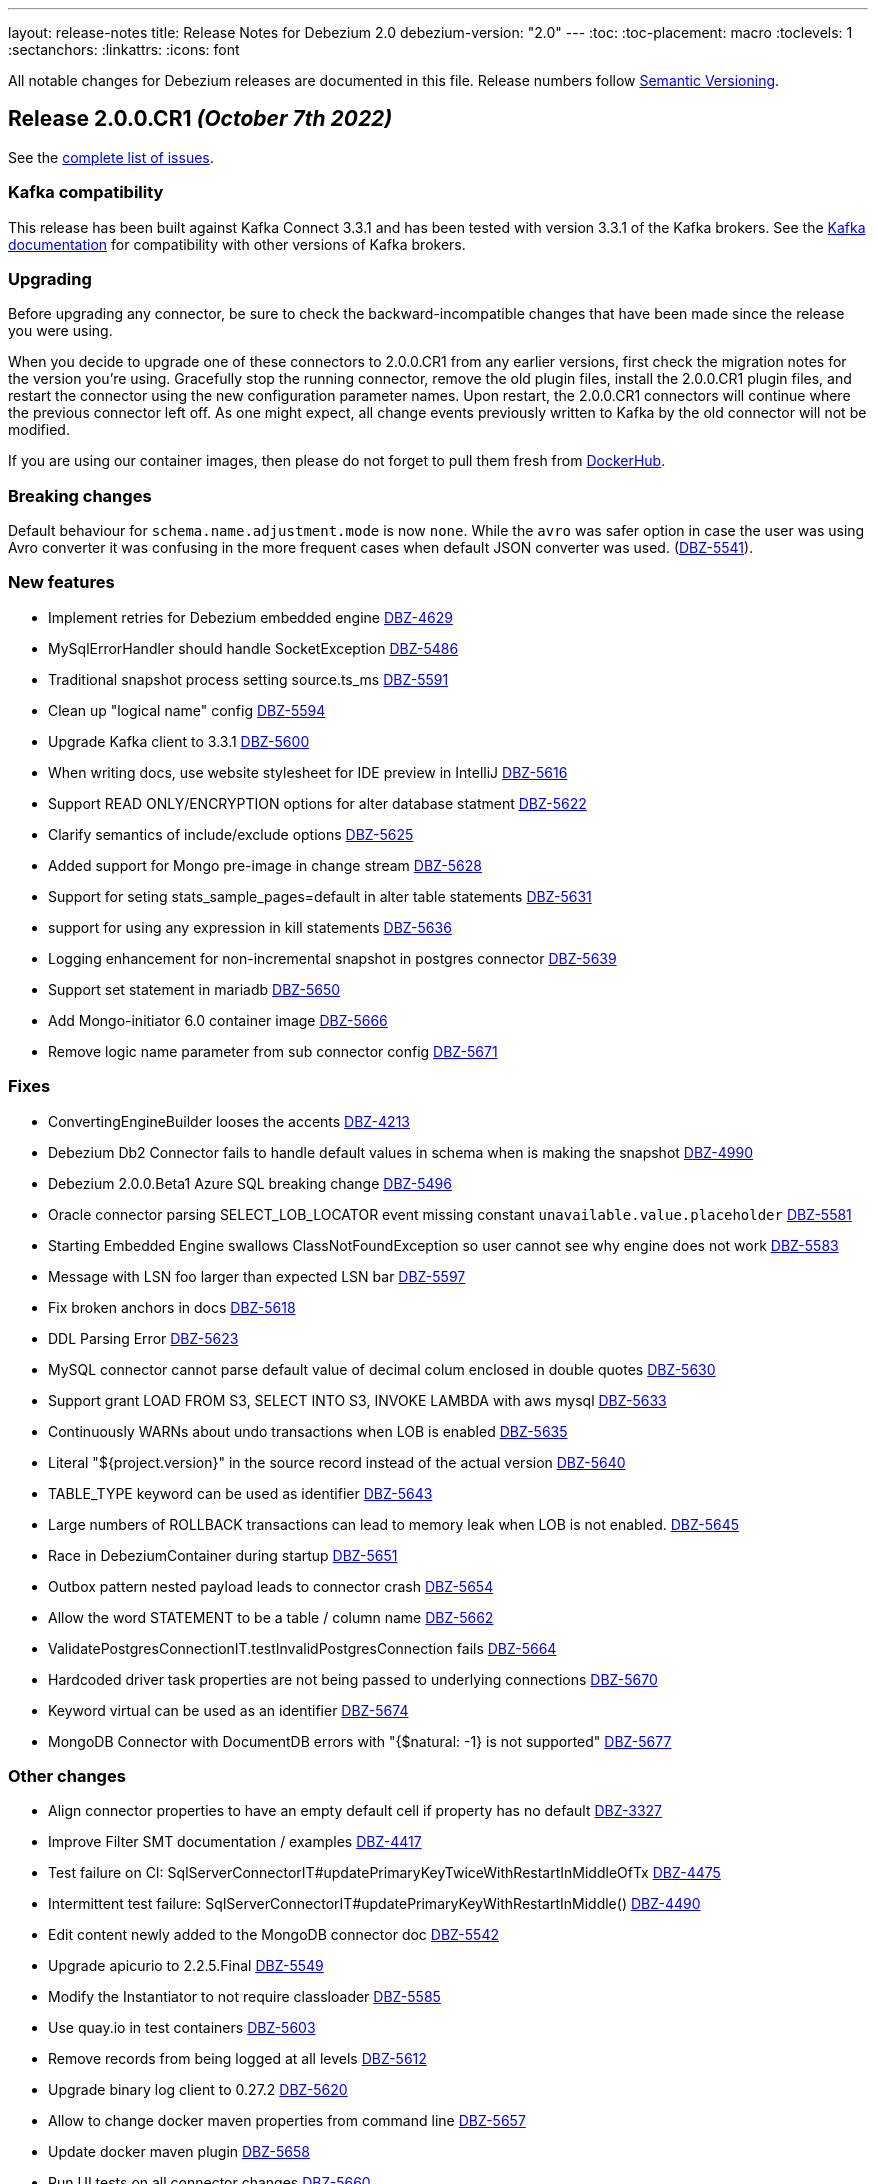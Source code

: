 ---
layout: release-notes
title: Release Notes for Debezium 2.0
debezium-version: "2.0"
---
:toc:
:toc-placement: macro
:toclevels: 1
:sectanchors:
:linkattrs:
:icons: font

All notable changes for Debezium releases are documented in this file.
Release numbers follow http://semver.org[Semantic Versioning].

toc::[]

[[release-2.0.0-cr1]]
== *Release 2.0.0.CR1* _(October 7th 2022)_

See the https://issues.redhat.com/secure/ReleaseNote.jspa?projectId=12317320&version=12397018[complete list of issues].

=== Kafka compatibility

This release has been built against Kafka Connect 3.3.1 and has been tested with version 3.3.1 of the Kafka brokers.
See the https://kafka.apache.org/documentation/#upgrade[Kafka documentation] for compatibility with other versions of Kafka brokers.


=== Upgrading

Before upgrading any connector, be sure to check the backward-incompatible changes that have been made since the release you were using.

When you decide to upgrade one of these connectors to 2.0.0.CR1 from any earlier versions,
first check the migration notes for the version you're using.
Gracefully stop the running connector, remove the old plugin files, install the 2.0.0.CR1 plugin files, and restart the connector using the new configuration parameter names.
Upon restart, the 2.0.0.CR1 connectors will continue where the previous connector left off.
As one might expect, all change events previously written to Kafka by the old connector will not be modified.

If you are using our container images, then please do not forget to pull them fresh from https://hub.docker.com/u/debezium[DockerHub].


=== Breaking changes

Default behaviour for `schema.name.adjustment.mode` is now `none`.
While the `avro` was safer option in case the user was using Avro converter it was confusing in the more frequent cases when default JSON converter was used. (https://issues.redhat.com/browse/DBZ-5541[DBZ-5541]).



=== New features

* Implement retries for Debezium embedded engine https://issues.redhat.com/browse/DBZ-4629[DBZ-4629]
* MySqlErrorHandler should handle SocketException https://issues.redhat.com/browse/DBZ-5486[DBZ-5486]
* Traditional snapshot process setting source.ts_ms https://issues.redhat.com/browse/DBZ-5591[DBZ-5591]
* Clean up "logical name" config https://issues.redhat.com/browse/DBZ-5594[DBZ-5594]
* Upgrade Kafka client to 3.3.1 https://issues.redhat.com/browse/DBZ-5600[DBZ-5600]
* When writing docs, use website stylesheet for IDE preview in IntelliJ https://issues.redhat.com/browse/DBZ-5616[DBZ-5616]
* Support READ ONLY/ENCRYPTION options for alter database statment https://issues.redhat.com/browse/DBZ-5622[DBZ-5622]
* Clarify semantics of include/exclude options https://issues.redhat.com/browse/DBZ-5625[DBZ-5625]
* Added support for Mongo pre-image in change stream https://issues.redhat.com/browse/DBZ-5628[DBZ-5628]
* Support for seting stats_sample_pages=default in alter table statements https://issues.redhat.com/browse/DBZ-5631[DBZ-5631]
* support for using any expression in kill statements https://issues.redhat.com/browse/DBZ-5636[DBZ-5636]
* Logging enhancement for non-incremental snapshot in postgres connector https://issues.redhat.com/browse/DBZ-5639[DBZ-5639]
* Support set statement in mariadb https://issues.redhat.com/browse/DBZ-5650[DBZ-5650]
* Add Mongo-initiator 6.0 container image https://issues.redhat.com/browse/DBZ-5666[DBZ-5666]
* Remove logic name parameter from sub connector config https://issues.redhat.com/browse/DBZ-5671[DBZ-5671]


=== Fixes

* ConvertingEngineBuilder looses the accents https://issues.redhat.com/browse/DBZ-4213[DBZ-4213]
* Debezium Db2 Connector fails to handle default values in schema when is making the snapshot https://issues.redhat.com/browse/DBZ-4990[DBZ-4990]
* Debezium 2.0.0.Beta1 Azure SQL breaking change https://issues.redhat.com/browse/DBZ-5496[DBZ-5496]
* Oracle connector parsing SELECT_LOB_LOCATOR event missing constant `unavailable.value.placeholder` https://issues.redhat.com/browse/DBZ-5581[DBZ-5581]
* Starting Embedded Engine swallows ClassNotFoundException so user cannot see why engine does not work https://issues.redhat.com/browse/DBZ-5583[DBZ-5583]
* Message with LSN foo larger than expected LSN bar https://issues.redhat.com/browse/DBZ-5597[DBZ-5597]
* Fix broken anchors in docs https://issues.redhat.com/browse/DBZ-5618[DBZ-5618]
* DDL Parsing Error https://issues.redhat.com/browse/DBZ-5623[DBZ-5623]
* MySQL connector cannot parse default value of decimal colum enclosed in double quotes https://issues.redhat.com/browse/DBZ-5630[DBZ-5630]
* Support grant LOAD FROM S3, SELECT INTO S3, INVOKE LAMBDA with aws mysql https://issues.redhat.com/browse/DBZ-5633[DBZ-5633]
* Continuously WARNs about undo transactions when LOB is enabled https://issues.redhat.com/browse/DBZ-5635[DBZ-5635]
* Literal "${project.version}" in the source record instead of the actual version https://issues.redhat.com/browse/DBZ-5640[DBZ-5640]
* TABLE_TYPE keyword can be used as identifier https://issues.redhat.com/browse/DBZ-5643[DBZ-5643]
* Large numbers of ROLLBACK transactions can lead to memory leak when LOB is not enabled. https://issues.redhat.com/browse/DBZ-5645[DBZ-5645]
* Race in DebeziumContainer during startup https://issues.redhat.com/browse/DBZ-5651[DBZ-5651]
* Outbox pattern nested payload leads to connector crash https://issues.redhat.com/browse/DBZ-5654[DBZ-5654]
* Allow the word STATEMENT to be a table / column name https://issues.redhat.com/browse/DBZ-5662[DBZ-5662]
* ValidatePostgresConnectionIT.testInvalidPostgresConnection fails https://issues.redhat.com/browse/DBZ-5664[DBZ-5664]
* Hardcoded driver task properties are not being passed to underlying connections https://issues.redhat.com/browse/DBZ-5670[DBZ-5670]
* Keyword virtual can be used as an identifier https://issues.redhat.com/browse/DBZ-5674[DBZ-5674]
* MongoDB Connector with DocumentDB errors with "{$natural: -1} is not supported" https://issues.redhat.com/browse/DBZ-5677[DBZ-5677]


=== Other changes

* Align connector properties to have an empty default cell if property has no default https://issues.redhat.com/browse/DBZ-3327[DBZ-3327]
* Improve Filter SMT documentation / examples https://issues.redhat.com/browse/DBZ-4417[DBZ-4417]
* Test failure on CI: SqlServerConnectorIT#updatePrimaryKeyTwiceWithRestartInMiddleOfTx https://issues.redhat.com/browse/DBZ-4475[DBZ-4475]
* Intermittent test failure: SqlServerConnectorIT#updatePrimaryKeyWithRestartInMiddle() https://issues.redhat.com/browse/DBZ-4490[DBZ-4490]
* Edit content newly added to the MongoDB connector doc  https://issues.redhat.com/browse/DBZ-5542[DBZ-5542]
* Upgrade apicurio to 2.2.5.Final https://issues.redhat.com/browse/DBZ-5549[DBZ-5549]
* Modify the Instantiator to not require classloader https://issues.redhat.com/browse/DBZ-5585[DBZ-5585]
* Use quay.io in test containers https://issues.redhat.com/browse/DBZ-5603[DBZ-5603]
* Remove records from being logged at all levels https://issues.redhat.com/browse/DBZ-5612[DBZ-5612]
* Upgrade binary log client to 0.27.2 https://issues.redhat.com/browse/DBZ-5620[DBZ-5620]
* Allow to change docker maven properties from command line https://issues.redhat.com/browse/DBZ-5657[DBZ-5657]
* Update docker maven plugin https://issues.redhat.com/browse/DBZ-5658[DBZ-5658]
* Run UI tests on all connector changes https://issues.redhat.com/browse/DBZ-5660[DBZ-5660]
* Cleanup UI e2e tests after removing default value for topic.prefix https://issues.redhat.com/browse/DBZ-5667[DBZ-5667]



[[release-2.0.0-beta2]]
== *Release 2.0.0.Beta2* _(September 16th 2022)_

See the https://issues.redhat.com/secure/ReleaseNote.jspa?projectId=12317320&version=12392459[complete list of issues].

=== Kafka compatibility

This release has been built against Kafka Connect 3.2.1 and has been tested with version 3.2.1 of the Kafka brokers.
See the https://kafka.apache.org/documentation/#upgrade[Kafka documentation] for compatibility with other versions of Kafka brokers.


=== Upgrading

Before upgrading any connector, be sure to check the backward-incompatible changes that have been made since the release you were using.

When you decide to upgrade one of these connectors to 2.0.0.Beta2 from any earlier versions,
first check the migration notes for the version you're using.
Gracefully stop the running connector, remove the old plugin files, install the 2.0.0.Beta2 plugin files, and restart the connector using the new configuration parameter names.
Upon restart, the 2.0.0.Beta2 connectors will continue where the previous connector left off.
As one might expect, all change events previously written to Kafka by the old connector will not be modified.

If you are using our container images, then please do not forget to pull them fresh from https://hub.docker.com/u/debezium[DockerHub].


=== Breaking changes

Object sizes for memory queue limits are no longer calculated using reflection but estimated based on message schema. This is not supported for Cassandra connector (https://issues.redhat.com/browse/DBZ-2766[DBZ-2766]).

All schemas used by Debezium are now defined in a central point, properly named and versioned (https://issues.redhat.com/browse/DBZ-4365[DBZ-4365], https://issues.redhat.com/browse/DBZ-5044[DBZ-5044]). This can lead to schema compatibility issues if a schema registry is used.

The connector parameter naming was overhauled and separated into distinct trees. The connector configuration must be updated (https://issues.redhat.com/browse/DBZ-5043[DBZ-5043]).


Most Debezium connectors now restart by default when an exception related to communication (SqlException, IOException) is thrown (https://issues.redhat.com/browse/DBZ-5244[DBZ-5244]).

The `skipped.operations` configuration option now defaults to truncate `t` (https://issues.redhat.com/browse/DBZ-5497[DBZ-5497]).

Java 17 is no longer supported for writing tests. As some of the developer tools have issues when different Java level is used for main and test code, Debezium now uses Java 11 for the whole codebase (https://issues.redhat.com/browse/DBZ-5568[DBZ-5568]).


=== New features

* Support binlog compression for MySQL https://issues.redhat.com/browse/DBZ-2663[DBZ-2663]
* Limit log output for "Streaming requested from LSN" warnings https://issues.redhat.com/browse/DBZ-3007[DBZ-3007]
* Redis Sink - Change the format of the message sent to the stream https://issues.redhat.com/browse/DBZ-4441[DBZ-4441]
* Debezium UI frontend should use new URLs and new JSON schema descriptors https://issues.redhat.com/browse/DBZ-4619[DBZ-4619]
* Provide a signal to pause/resume a running incremental snapshot https://issues.redhat.com/browse/DBZ-4727[DBZ-4727]
* support mongodb connection string as configuration option https://issues.redhat.com/browse/DBZ-4733[DBZ-4733]
* Update Readme on github for Cassandra 4.x support https://issues.redhat.com/browse/DBZ-4839[DBZ-4839]
* Debezium Server verifies existence and format of the config file https://issues.redhat.com/browse/DBZ-5116[DBZ-5116]
* Include Oracle Debezium Connector in Debezium Server distribution https://issues.redhat.com/browse/DBZ-5122[DBZ-5122]
* Smart Backfills | Ability to backfill selective data https://issues.redhat.com/browse/DBZ-5327[DBZ-5327]
* Support multiple tasks in vitess connector https://issues.redhat.com/browse/DBZ-5382[DBZ-5382]
* Enhancing Cassandra 4 Connector to read incremental changes and not wait for Commit Log file to be marked complete https://issues.redhat.com/browse/DBZ-5410[DBZ-5410]
* Unsupported non-relational tables should be gracefully skipped by the connector during streaming https://issues.redhat.com/browse/DBZ-5441[DBZ-5441]
* Support incremental snapshot stop-snapshot signal sourced from Kafka topic https://issues.redhat.com/browse/DBZ-5453[DBZ-5453]
* Upgrade Kafka client to 3.2.1 https://issues.redhat.com/browse/DBZ-5463[DBZ-5463]
* Restart SQL Server task on "Socket closed" exception https://issues.redhat.com/browse/DBZ-5478[DBZ-5478]
* Augment a uniqueness key filed/value in regex topic naming strategy https://issues.redhat.com/browse/DBZ-5480[DBZ-5480]
* Support wait/nowait clause in mariadb https://issues.redhat.com/browse/DBZ-5485[DBZ-5485]
* Adapt create function syntax of mariadb https://issues.redhat.com/browse/DBZ-5487[DBZ-5487]
* add schema doc from column comments https://issues.redhat.com/browse/DBZ-5489[DBZ-5489]
* My connector parse the mariadb relevant sequence statement failed https://issues.redhat.com/browse/DBZ-5505[DBZ-5505]
* Expose default values and enum values in schema history messages https://issues.redhat.com/browse/DBZ-5511[DBZ-5511]
* Simplify passing of SINK config properties to OffsetBackingStore https://issues.redhat.com/browse/DBZ-5513[DBZ-5513]
* Support BASE64_URL_SAFE in BinaryHandlingMode https://issues.redhat.com/browse/DBZ-5544[DBZ-5544]
* Handle Vstream Connection reset https://issues.redhat.com/browse/DBZ-5551[DBZ-5551]
* Supply partition when comiting offsets with source database https://issues.redhat.com/browse/DBZ-5557[DBZ-5557]
* Vitess: Filter table.include.list during VStream subscription https://issues.redhat.com/browse/DBZ-5572[DBZ-5572]
* Improve documentation editing experience by setting attributes for the preview https://issues.redhat.com/browse/DBZ-5576[DBZ-5576]


=== Fixes

* Source info of incremental snapshot events exports wrong data https://issues.redhat.com/browse/DBZ-4329[DBZ-4329]
* "No maximum LSN recorded" log message can be spammed on low-activity databases https://issues.redhat.com/browse/DBZ-4631[DBZ-4631]
* Redis Sink config properties are not passed to DB history  https://issues.redhat.com/browse/DBZ-5035[DBZ-5035]
* HTTP sink not retrying failing requests https://issues.redhat.com/browse/DBZ-5307[DBZ-5307]
* Translation from mongodb document to kafka connect schema fails when nested arrays contain no elements https://issues.redhat.com/browse/DBZ-5434[DBZ-5434]
* Duplicate SCNs on same thread Oracle RAC mode incorrectly processed https://issues.redhat.com/browse/DBZ-5439[DBZ-5439]
* Typo in postgresql document. https://issues.redhat.com/browse/DBZ-5450[DBZ-5450]
* Unit test fails on Windows https://issues.redhat.com/browse/DBZ-5452[DBZ-5452]
* Missing the regex properties validation before start connector of DefaultRegexTopicNamingStrategy  https://issues.redhat.com/browse/DBZ-5471[DBZ-5471]
* Create Index DDL fails to parse when using TABLESPACE clause with quoted identifier https://issues.redhat.com/browse/DBZ-5472[DBZ-5472]
* Outbox doesn't check array consistecy properly when it detemines its schema https://issues.redhat.com/browse/DBZ-5475[DBZ-5475]
* Misleading statistics written to the log https://issues.redhat.com/browse/DBZ-5476[DBZ-5476]
* Debezium connector task didn't retry when failover in mongodb 5 https://issues.redhat.com/browse/DBZ-5479[DBZ-5479]
* ReadOnlyIncrementalSnapshotIT testStopSnapshotKafkaSignal randomly fails https://issues.redhat.com/browse/DBZ-5483[DBZ-5483]
* Better error reporting for signal table failures https://issues.redhat.com/browse/DBZ-5484[DBZ-5484]
* Oracle DATADUMP DDL cannot be parsed https://issues.redhat.com/browse/DBZ-5488[DBZ-5488]
* Mysql connector parser the ddl statement failed when including keyword "buckets" https://issues.redhat.com/browse/DBZ-5499[DBZ-5499]
* duplicate call to config.validateAndRecord() in RedisDatabaseHistory https://issues.redhat.com/browse/DBZ-5506[DBZ-5506]
* DDL statement couldn't be parsed : mismatched input 'ENGINE' https://issues.redhat.com/browse/DBZ-5508[DBZ-5508]
* Use “database.dbnames” in SQL Server docs https://issues.redhat.com/browse/DBZ-5516[DBZ-5516]
* LogMiner DML parser incorrectly interprets concatenation operator inside quoted column value https://issues.redhat.com/browse/DBZ-5521[DBZ-5521]
* Mysql Connector DDL Parser does not parse all privileges https://issues.redhat.com/browse/DBZ-5522[DBZ-5522]
* SQL Server random test failures - EventProcessingFailureHandlingIT https://issues.redhat.com/browse/DBZ-5525[DBZ-5525]
* CREATE TABLE with JSON-based CHECK constraint clause causes MultipleParsingExceptions https://issues.redhat.com/browse/DBZ-5526[DBZ-5526]
* SQL Server test failure - verifyOffsets https://issues.redhat.com/browse/DBZ-5527[DBZ-5527]
* Unit test fails on Windows https://issues.redhat.com/browse/DBZ-5533[DBZ-5533]
* EmbeddedEngine should initialize Connector using SourceConnectorContext https://issues.redhat.com/browse/DBZ-5534[DBZ-5534]
* Unclear validation error when required field is missing https://issues.redhat.com/browse/DBZ-5538[DBZ-5538]
* Testsuite is missing server.id in MySQL connector's configuration https://issues.redhat.com/browse/DBZ-5539[DBZ-5539]
* Support EMPTY column identifier https://issues.redhat.com/browse/DBZ-5550[DBZ-5550]
* Testsuite doesn't reflect changes to SQLServer connector https://issues.redhat.com/browse/DBZ-5554[DBZ-5554]
* Use TCCL as the default classloader to load interface implementations https://issues.redhat.com/browse/DBZ-5561[DBZ-5561]
* max.queue.size.in.bytes is invalid https://issues.redhat.com/browse/DBZ-5569[DBZ-5569]
* Language type for listings in automatic topic creation https://issues.redhat.com/browse/DBZ-5573[DBZ-5573]
* Vitess: Handle VStream close unepectedly https://issues.redhat.com/browse/DBZ-5579[DBZ-5579]
* Unreliable RedisDatabaseHistoryIT https://issues.redhat.com/browse/DBZ-5582[DBZ-5582]
* Error when parsing alter sql  https://issues.redhat.com/browse/DBZ-5587[DBZ-5587]
* Field validation errors are misleading for positive, non-zero expectations https://issues.redhat.com/browse/DBZ-5588[DBZ-5588]
* Mysql connector can't handle the case sensitive of rename/change column statement https://issues.redhat.com/browse/DBZ-5589[DBZ-5589]
* LIST_VALUE_CLAUSE not allowing TIMESTAMP LITERAL https://issues.redhat.com/browse/DBZ-5592[DBZ-5592]
* Orcale DDL does not support comments on materialized views https://issues.redhat.com/browse/DBZ-5595[DBZ-5595]
* Oracle DDL does not support DEFAULT ON NULL https://issues.redhat.com/browse/DBZ-5605[DBZ-5605]
* Datatype mdsys.sdo_geometry not supported https://issues.redhat.com/browse/DBZ-5609[DBZ-5609]


=== Other changes

* Add signal table automatically to include list https://issues.redhat.com/browse/DBZ-3293[DBZ-3293]
* No documentation for snapshot.include.collection.list property for Db2 connector https://issues.redhat.com/browse/DBZ-4345[DBZ-4345]
* Deprecate internal key/value converter options  https://issues.redhat.com/browse/DBZ-4617[DBZ-4617]
* Run system testsuite inside OpenShift  https://issues.redhat.com/browse/DBZ-5165[DBZ-5165]
* Upgrade SQL Server driver to 10.2.1.jre8 https://issues.redhat.com/browse/DBZ-5290[DBZ-5290]
* Rewrite oracle tests pipeline job to matrix job https://issues.redhat.com/browse/DBZ-5412[DBZ-5412]
* Debezium on ROSA sanity testing https://issues.redhat.com/browse/DBZ-5416[DBZ-5416]
* Update link format in shared tutorial file https://issues.redhat.com/browse/DBZ-5422[DBZ-5422]
* Deprecate legacy topic selector for all connectors https://issues.redhat.com/browse/DBZ-5457[DBZ-5457]
* Remove community conditionalization in signaling doc for Oracle incremental and ad hoc snapshots content https://issues.redhat.com/browse/DBZ-5458[DBZ-5458]
* Remove the dependency of JdbcConnection on DatabaseSchema https://issues.redhat.com/browse/DBZ-5470[DBZ-5470]
* Remove SQL Server SourceTimestampMode https://issues.redhat.com/browse/DBZ-5477[DBZ-5477]
* Maintanence branch builds on connector repos should build against proper branch https://issues.redhat.com/browse/DBZ-5492[DBZ-5492]
* Upgrade PostgreSQL driver to 42.4.1 https://issues.redhat.com/browse/DBZ-5493[DBZ-5493]
* Force updating snapshots when building the UI in the workflow https://issues.redhat.com/browse/DBZ-5501[DBZ-5501]
* Restrict connector workflows based on individual grammar changes in DDL module https://issues.redhat.com/browse/DBZ-5528[DBZ-5528]
* Disable preferring DDL before logical schema in history recovery https://issues.redhat.com/browse/DBZ-5535[DBZ-5535]
* Disable Eager loading for federated module bundles.  https://issues.redhat.com/browse/DBZ-5545[DBZ-5545]
* Missing format value option in debezium-server doc https://issues.redhat.com/browse/DBZ-5546[DBZ-5546]
* Debezium inputs with number types have the wrong name of the input https://issues.redhat.com/browse/DBZ-5553[DBZ-5553]
* MySQL read.only property incorrectly appears in downstream documentation https://issues.redhat.com/browse/DBZ-5555[DBZ-5555]
* Add the Fed module running script and update readme https://issues.redhat.com/browse/DBZ-5560[DBZ-5560]
* Logging improvements in TestSuite https://issues.redhat.com/browse/DBZ-5563[DBZ-5563]
* Formatting characters in properties tables rendered in published content https://issues.redhat.com/browse/DBZ-5565[DBZ-5565]
* Upgrade mysql-binlog-connector-java library version https://issues.redhat.com/browse/DBZ-5574[DBZ-5574]
* MySQL database.server.id indicates default value is random but that no longer applies https://issues.redhat.com/browse/DBZ-5577[DBZ-5577]
* Switch test containers to Debezium nightly https://issues.redhat.com/browse/DBZ-5601[DBZ-5601]
* GitHub CI fails for DB2 connector https://issues.redhat.com/browse/DBZ-5606[DBZ-5606]
* ValidateSqlServerFiltersIT fails in CI https://issues.redhat.com/browse/DBZ-5613[DBZ-5613]



[[release-2.0.0-beta1]]
== *Release 2.0.0.Beta1* _(July 26th 2022)_

See the https://issues.redhat.com/secure/ReleaseNote.jspa?projectId=12317320&version=12391139[complete list of issues].

=== Kafka compatibility

This release has been built against Kafka Connect 3.2.0 and has been tested with version 3.2.0 of the Kafka brokers.
See the https://kafka.apache.org/documentation/#upgrade[Kafka documentation] for compatibility with other versions of Kafka brokers.


=== Upgrading

Before upgrading any connector, be sure to check the backward-incompatible changes that have been made since the release you were using.

When you decide to upgrade one of these connectors to 2.0.0.Beta1 from any earlier versions,
first check the migration notes for the version you're using.
Gracefully stop the running connector, remove the old plugin files, install the 2.0.0.Beta1 plugin files, and restart the connector using the same configuration.
Upon restart, the 2.0.0.Beta1 connectors will continue where the previous connector left off.
As one might expect, all change events previously written to Kafka by the old connector will not be modified.

If you are using our container images, then please do not forget to pull them fresh from https://hub.docker.com/u/debezium[DockerHub].


=== Breaking changes

Debezium previously exposed connector metrics as a single tuple of snapshot, streaming, and history-based beans.
With this release, connector metrics have migrated to a multi-partition scheme, which means that the naming and how metrics are exposed has changed as a part of https://issues.redhat.com/browse/DBZ-4726[DBZ-4726].
Please be sure to review your metrics gathering processes if you're using tools like Grafana, Prometheus, or other JMX metrics gathering frameworks.

Debezium previously provided support for reading and storing offsets, history, and other bits as a part of the `debezium-core` module.
With this release, we've introduced a new module called `debezium-storage` with implementations for _local file_ and _Kafka_ based storage approaches (https://issues.redhat.com/browse/DBZ-5229[DBZ-5229]).
This approach provides a wonderful extension point going forward to introduce other storage implementations as the need arises.
When upgrading, you may need to adjust your application's dependencies depending on what storage module implementations your code depends upon.



=== New features

* Pluggable topic selector https://issues.redhat.com/browse/DBZ-4180[DBZ-4180]
* Read Debezium Metrics From Debezium Server Consumer https://issues.redhat.com/browse/DBZ-5235[DBZ-5235]
* Treat SQLServerException with "Broken pipe (Write failed)" exception message as a retriable exception https://issues.redhat.com/browse/DBZ-5292[DBZ-5292]
* Include user that committed change in metadata (oracle) https://issues.redhat.com/browse/DBZ-5358[DBZ-5358]
* UI Add  debezium-ui i18n zh translation https://issues.redhat.com/browse/DBZ-5379[DBZ-5379]
* Support storing extended attributes in relational model and JSON schema history topic https://issues.redhat.com/browse/DBZ-5396[DBZ-5396]
* Validate topic naming strategy relative topic name properties https://issues.redhat.com/browse/DBZ-5414[DBZ-5414]
* Verify the unique index whether including function or arbitrary expression https://issues.redhat.com/browse/DBZ-5424[DBZ-5424]
* Remove the duplicated SimpleDdlParserListener from mysql connector https://issues.redhat.com/browse/DBZ-5425[DBZ-5425]


=== Fixes

* MongoConnector's field exclusion configuration does not work with fields with the same name but from different collections https://issues.redhat.com/browse/DBZ-4846[DBZ-4846]
* User input are not consistent on Filter step for the DBZ connectors https://issues.redhat.com/browse/DBZ-5246[DBZ-5246]
* KafkaDatabaseHistory without check database history topic create result  caused UnknowTopicOrPartitionException https://issues.redhat.com/browse/DBZ-5249[DBZ-5249]
* Lob type data is inconsistent between source and sink, after modifying the primary key https://issues.redhat.com/browse/DBZ-5295[DBZ-5295]
* Caused by: java.io.EOFException: Failed to read next byte from position 2005308603 https://issues.redhat.com/browse/DBZ-5333[DBZ-5333]
* Incremental Snapshot: Oracle table name parsing does not support periods in DB name https://issues.redhat.com/browse/DBZ-5336[DBZ-5336]
* Support PostgreSQL default value function calls with schema prefixes https://issues.redhat.com/browse/DBZ-5340[DBZ-5340]
* Unsigned tinyint conversion fails for MySQL 8.x https://issues.redhat.com/browse/DBZ-5343[DBZ-5343]
* Log a warning when an unsupported LogMiner operation is detected for a captured table https://issues.redhat.com/browse/DBZ-5351[DBZ-5351]
* NullPointerException thrown when unique index based on both system and non-system generated columns https://issues.redhat.com/browse/DBZ-5356[DBZ-5356]
* MySQL Connector column hash v2 does not work https://issues.redhat.com/browse/DBZ-5366[DBZ-5366]
* Outbox JSON expansion fails when nested arrays contain no elements https://issues.redhat.com/browse/DBZ-5367[DBZ-5367]
* docker-maven-plugin needs to be upgraded for Mac Apple M1 https://issues.redhat.com/browse/DBZ-5369[DBZ-5369]
* AWS DocumentDB (with MongoDB Compatibility) Connect Fail https://issues.redhat.com/browse/DBZ-5371[DBZ-5371]
* Oracle Xstream does not propagate commit timestamp to transaction metadata https://issues.redhat.com/browse/DBZ-5373[DBZ-5373]
* UI View connector config in non-first cluster return 404 https://issues.redhat.com/browse/DBZ-5378[DBZ-5378]
* CommitScn not logged in expected format https://issues.redhat.com/browse/DBZ-5381[DBZ-5381]
* org.postgresql.util.PSQLException: Bad value for type timestamp/date/time: CURRENT_TIMESTAMP https://issues.redhat.com/browse/DBZ-5384[DBZ-5384]
* Missing "previousId" property with parsing the rename statement in kafka history topic https://issues.redhat.com/browse/DBZ-5386[DBZ-5386]
* Check constraint introduces a column based on constraint in the schema change event. https://issues.redhat.com/browse/DBZ-5390[DBZ-5390]
* The column is referenced as PRIMARY KEY, but a matching column is not defined in table https://issues.redhat.com/browse/DBZ-5398[DBZ-5398]
* Clarify which database name to use for signal.data.collection when using Oracle with pluggable database support https://issues.redhat.com/browse/DBZ-5399[DBZ-5399]
* Timestamp with time zone column's default values not in GMT https://issues.redhat.com/browse/DBZ-5403[DBZ-5403]
* Upgrade to Kafka 3.1 broke build compatibility with Kafka 2.x and Kafka 3.0 https://issues.redhat.com/browse/DBZ-5404[DBZ-5404]
* PostgresConnectorIT#shouldRecoverFromRetriableException fails randomly https://issues.redhat.com/browse/DBZ-5408[DBZ-5408]


=== Other changes

* Clean-up unused documentation variables https://issues.redhat.com/browse/DBZ-2595[DBZ-2595]
* Intermittent test failures on CI: EventProcessingFailureHandlingIT https://issues.redhat.com/browse/DBZ-4004[DBZ-4004]
* Clarify whether SQL Server on Azure is a supported configuration or not https://issues.redhat.com/browse/DBZ-4312[DBZ-4312]
* Remove redundant setting of last events https://issues.redhat.com/browse/DBZ-5047[DBZ-5047]
* Rename `docker-images` repository and JIRA component to `container-images` https://issues.redhat.com/browse/DBZ-5048[DBZ-5048]
* Update instructions for deploying Debezium on RHEL (downstream-only change) https://issues.redhat.com/browse/DBZ-5293[DBZ-5293]
* Add ts_ms field to examples of transaction boundary events and examples and update property description in documentation https://issues.redhat.com/browse/DBZ-5334[DBZ-5334]
* Oracle GitHub actions workflow no longer run tests on pushes https://issues.redhat.com/browse/DBZ-5349[DBZ-5349]
* Unify job names in jenkins system-tests https://issues.redhat.com/browse/DBZ-5392[DBZ-5392]
* Build stable branches for connector-specific repos https://issues.redhat.com/browse/DBZ-5409[DBZ-5409]
* Oracle non-cdb builds do not use the correct environment settings https://issues.redhat.com/browse/DBZ-5411[DBZ-5411]
* Update the topic naming strategy doc to all connectors https://issues.redhat.com/browse/DBZ-5413[DBZ-5413]
* Address User guide review comments for Oracle connector https://issues.redhat.com/browse/DBZ-5418[DBZ-5418]
* OracleSchemaMigrationIT fails on non-pluggable (non-CDB) databases https://issues.redhat.com/browse/DBZ-5419[DBZ-5419]



[[release-2.0.0-alpha3]]
== *Release 2.0.0.Alpha3* _(July 1st 2022)_

See the https://issues.redhat.com/secure/ReleaseNote.jspa?projectId=12317320&version=12385342[complete list of issues].

=== Kafka compatibility

This release has been built against Kafka Connect 3.2.0 and has been tested with version 3.2.0 of the Kafka brokers.
See the https://kafka.apache.org/documentation/#upgrade[Kafka documentation] for compatibility with other versions of Kafka brokers.


=== Upgrading

Before upgrading any connector, be sure to check the backward-incompatible changes that have been made since the release you were using.

When you decide to upgrade one of these connectors to 2.0.0.Alpha3 from any earlier versions,
first check the migration notes for the version you're using.
Gracefully stop the running connector, remove the old plugin files, install the 2.0.0.Alpha3 plugin files, and restart the connector using the same configuration.
Upon restart, the 2.0.0.Alpha3 connectors will continue where the previous connector left off.
As one might expect, all change events previously written to Kafka by the old connector will not be modified.

If you are using our container images, then please do not forget to pull them fresh from https://hub.docker.com/u/debezium[DockerHub].


=== Breaking changes

There are no breaking changes in this release.


=== New features

* Mysql Commit Timestamp https://issues.redhat.com/browse/DBZ-5170[DBZ-5170]
* Include event scn in Oracle records https://issues.redhat.com/browse/DBZ-5225[DBZ-5225]
* Redis Store does not work with GCP Managed Redis https://issues.redhat.com/browse/DBZ-5268[DBZ-5268]


=== Fixes

* Incorrect loading of LSN from offsets https://issues.redhat.com/browse/DBZ-3942[DBZ-3942]
* Database history recovery will retain old tables after they've been renamed https://issues.redhat.com/browse/DBZ-4451[DBZ-4451]
* Adding new table with incremental snapshots not working https://issues.redhat.com/browse/DBZ-4834[DBZ-4834]
* BigDecimal has mismatching scale value for given Decimal schema https://issues.redhat.com/browse/DBZ-4890[DBZ-4890]
* Debezium has never found starting LSN https://issues.redhat.com/browse/DBZ-5031[DBZ-5031]
* Data duplication problem using postgresql source on debezium server https://issues.redhat.com/browse/DBZ-5070[DBZ-5070]
* Cursor fetch is used for all results during connection https://issues.redhat.com/browse/DBZ-5084[DBZ-5084]
* Debezuim connector fails at parsing select statement overrides when table name has space https://issues.redhat.com/browse/DBZ-5198[DBZ-5198]
* DDL statement couldn't be parsed 2 - Oracle connector 1.9.3.Final https://issues.redhat.com/browse/DBZ-5230[DBZ-5230]
* Debezium server duplicates scripting jar files https://issues.redhat.com/browse/DBZ-5232[DBZ-5232]
* Cannot convert field type tinyint(1) unsigned to boolean https://issues.redhat.com/browse/DBZ-5236[DBZ-5236]
* Oracle unparsable ddl create table https://issues.redhat.com/browse/DBZ-5237[DBZ-5237]
* Postgres Incremental Snapshot on parent partitioned table not working https://issues.redhat.com/browse/DBZ-5240[DBZ-5240]
* Character set influencers are not properly parsed on default values https://issues.redhat.com/browse/DBZ-5241[DBZ-5241]
* Dupicate SCNs on Oracle RAC installations incorrectly processed https://issues.redhat.com/browse/DBZ-5245[DBZ-5245]
* NPE when using Debezium Embedded in Quarkus https://issues.redhat.com/browse/DBZ-5251[DBZ-5251]
* Oracle LogMiner may fail with an in-progress transaction in an archive log that has been deleted https://issues.redhat.com/browse/DBZ-5256[DBZ-5256]
* Order of source block table names in a rename schema change event is not deterministic https://issues.redhat.com/browse/DBZ-5257[DBZ-5257]
* Debezium fails to connect to replicaset if a node is down https://issues.redhat.com/browse/DBZ-5260[DBZ-5260]
* No changes to commit_scn when oracle-connector got new lob data https://issues.redhat.com/browse/DBZ-5266[DBZ-5266]
* Invalid date 'SEPTEMBER 31' https://issues.redhat.com/browse/DBZ-5267[DBZ-5267]
* database.history.store.only.captured.tables.ddl not suppressing logs https://issues.redhat.com/browse/DBZ-5270[DBZ-5270]
* io.debezium.text.ParsingException: DDL statement couldn't be parsed https://issues.redhat.com/browse/DBZ-5271[DBZ-5271]
* Deadlock during snapshot with Mongo connector https://issues.redhat.com/browse/DBZ-5272[DBZ-5272]
* Mysql parser is not able to handle variables in KILL command https://issues.redhat.com/browse/DBZ-5273[DBZ-5273]
* Debezium server fail when connect to Azure Event Hubs https://issues.redhat.com/browse/DBZ-5279[DBZ-5279]
* ORA-01086 savepoint never established raised when database history topic cannot be created or does not exist https://issues.redhat.com/browse/DBZ-5281[DBZ-5281]
* Enabling database.history.store.only.captured.tables.ddl does not restrict history topic records https://issues.redhat.com/browse/DBZ-5285[DBZ-5285]


=== Other changes

* Add script SMT test case to OCP test suite https://issues.redhat.com/browse/DBZ-2581[DBZ-2581]
* Confusing example for schema change topic https://issues.redhat.com/browse/DBZ-4713[DBZ-4713]
* Update cache-invalidation example https://issues.redhat.com/browse/DBZ-4754[DBZ-4754]
* Switch from static yaml descriptors to dynamic objects https://issues.redhat.com/browse/DBZ-4830[DBZ-4830]
* Verify that snapshot deployments build and deploy javadocs https://issues.redhat.com/browse/DBZ-4875[DBZ-4875]
* DelayStrategy should accept Duration rather than long ms https://issues.redhat.com/browse/DBZ-4902[DBZ-4902]
* Use maven 3.8.4 version with enforcer plugin https://issues.redhat.com/browse/DBZ-5069[DBZ-5069]
* Add option for '*' wildcard usage testsuite preparation jenkins jobs https://issues.redhat.com/browse/DBZ-5190[DBZ-5190]
* Use the Maven wrapper in the Github and Jenkins workflows https://issues.redhat.com/browse/DBZ-5207[DBZ-5207]
* Improve performance of OracleConnectorIT shouldIgnoreAllTablesInExcludedSchemas test https://issues.redhat.com/browse/DBZ-5226[DBZ-5226]
* Document use of JAR artifact to build Debezium scripting SMT into Kafka Connect https://issues.redhat.com/browse/DBZ-5227[DBZ-5227]
* Create shared adoc fragments for specifying MBean name format in connector metrics sections https://issues.redhat.com/browse/DBZ-5233[DBZ-5233]
* Build Oracle connector by default without Maven profiles https://issues.redhat.com/browse/DBZ-5234[DBZ-5234]
* Remove reference to removed case insensitive option in Oracle README.md https://issues.redhat.com/browse/DBZ-5250[DBZ-5250]
* Several Oracle tests do not get database name from TestHelper https://issues.redhat.com/browse/DBZ-5258[DBZ-5258]
* Upgrade to Quarkus 2.10.0.Final https://issues.redhat.com/browse/DBZ-5259[DBZ-5259]
* Upgrade PostgreSQL driver to 42.4.0 https://issues.redhat.com/browse/DBZ-5261[DBZ-5261]
* Refactor ChangeEventQueue to better support n:1 threads https://issues.redhat.com/browse/DBZ-5277[DBZ-5277]
* Upgrade MongoDB driver to 4.6.1 https://issues.redhat.com/browse/DBZ-5287[DBZ-5287]



[[release-2.0.0-alpha2]]
== *Release 2.0.0.Alpha2* _(June 9th 2022)_

See the https://issues.redhat.com/secure/ReleaseNote.jspa?projectId=12317320&version=12385341[complete list of issues].

=== Kafka compatibility

This release has been built against Kafka Connect 3.2.0 and has been tested with version 3.2.0 of the Kafka brokers.
See the https://kafka.apache.org/documentation/#upgrade[Kafka documentation] for compatibility with other versions of Kafka brokers.


=== Upgrading

Before upgrading any connector, be sure to check the backward-incompatible changes that have been made since the release you were using.

When you decide to upgrade one of these connectors to 2.0.0.Alpha2 from any earlier versions,
first check the migration notes for the version you're using.
Gracefully stop the running connector, remove the old plugin files, install the 2.0.0.Alpha2 plugin files, and restart the connector using the same configuration.
Upon restart, the 2.0.0.Alpha2 connectors will continue where the previous connector left off.
As one might expect, all change events previously written to Kafka by the old connector will not be modified.

If you are using our container images, then please do not forget to pull them fresh from https://hub.docker.com/u/debezium[DockerHub].


=== Breaking changes

Debezium MySQL connector represented `FLOAT` datatype as `FLOAT64`.
Now the correct type `FLOAT32` is used (https://issues.redhat.com/browse/DBZ-3865[DBZ-3865]).

MongoDB connector no longer supports streaming from `oplog`.
The connector fully switched to change streams streaming (https://issues.redhat.com/browse/DBZ-4951[DBZ-4951]).

All connectors now use multi-partitioned codebase.
This has impact only on project developers (https://issues.redhat.com/browse/DBZ-5042[DBZ-5042]).

All deprecated configuration options were removed (https://issues.redhat.com/browse/DBZ-5045[DBZ-5045]).


=== New features

* Provide a signal to stop the running incremental snapshot https://issues.redhat.com/browse/DBZ-4251[DBZ-4251]
* SQL Server - Fail connector when a user doesn't have the right permission (CDCReader) https://issues.redhat.com/browse/DBZ-4346[DBZ-4346]
* Allow mongodb-connector to decode Binary payloads https://issues.redhat.com/browse/DBZ-4600[DBZ-4600]
* Add UI backend tests for SQL Server connector https://issues.redhat.com/browse/DBZ-4867[DBZ-4867]
* direct usage of debezium engine ignores ChangeConsumer.supportsTombstoneEvents https://issues.redhat.com/browse/DBZ-5052[DBZ-5052]
* Config the cache size property for ByLogicalTableRouter caches https://issues.redhat.com/browse/DBZ-5072[DBZ-5072]
* Introduce a new extension api for query debezium version https://issues.redhat.com/browse/DBZ-5092[DBZ-5092]
* Introduce a new field "ts_ms" to identify the process time for schema change event https://issues.redhat.com/browse/DBZ-5098[DBZ-5098]
* MongoDB Connector should use RawBsonDocument instead of Document https://issues.redhat.com/browse/DBZ-5113[DBZ-5113]


=== Fixes

* Postgres existing publication is not updated with the new table https://issues.redhat.com/browse/DBZ-3921[DBZ-3921]
* Error and connector stops when DDL contains lateral https://issues.redhat.com/browse/DBZ-4780[DBZ-4780]
* Schema changes should flush SCN to offsets if there are no other active transactions https://issues.redhat.com/browse/DBZ-4782[DBZ-4782]
* Connector stops streaming after a re-balance https://issues.redhat.com/browse/DBZ-4792[DBZ-4792]
* MySQL connector increment snapshot failed parse datetime column lenth when connector set "snapshot.fetch.size": 20000  https://issues.redhat.com/browse/DBZ-4939[DBZ-4939]
* [MySQL Debezium] DDL Parsing error - CREATE OR REPLACE TABLE https://issues.redhat.com/browse/DBZ-4958[DBZ-4958]
* InstanceAlreadyExistsException during MongoDb connector metrics registration https://issues.redhat.com/browse/DBZ-5011[DBZ-5011]
* DateTimeParseException: Text 'infinity' could not be parsed in Postgres connector https://issues.redhat.com/browse/DBZ-5014[DBZ-5014]
* PostgreSQL ENUM default values are missing from generated schema https://issues.redhat.com/browse/DBZ-5038[DBZ-5038]
* Debezium official documentation typo https://issues.redhat.com/browse/DBZ-5040[DBZ-5040]
* Fix inconsistent transaction id when handling transactional messages in Vitess connector https://issues.redhat.com/browse/DBZ-5063[DBZ-5063]
* 4 Connections per connector (postgres) https://issues.redhat.com/browse/DBZ-5074[DBZ-5074]
* Oracle documentation refers to archive_log_target rather than archive_lag_target https://issues.redhat.com/browse/DBZ-5076[DBZ-5076]
* 'ALTER TABLE mytable DROP FOREIGN KEY IF EXISTS mytable_fk' no viable alternative at input 'ALTER TABLE mytable DROP FOREIGN KEY IF' https://issues.redhat.com/browse/DBZ-5077[DBZ-5077]
* Oracle Logminer: records missed during switch from snapshot to streaming mode https://issues.redhat.com/browse/DBZ-5085[DBZ-5085]
* Interrupting a snapshot process can hang for some JDBC drivers https://issues.redhat.com/browse/DBZ-5087[DBZ-5087]
* Debezium fails to undo change event due to transaction id ending in ffffffff with LogMiner https://issues.redhat.com/browse/DBZ-5090[DBZ-5090]
* Table changes are not filled in schema changes from snapshot https://issues.redhat.com/browse/DBZ-5096[DBZ-5096]
* Postgresql connector does not retry one some errors when postgres is taken offline https://issues.redhat.com/browse/DBZ-5097[DBZ-5097]
* Parsing zero day fails https://issues.redhat.com/browse/DBZ-5099[DBZ-5099]
* Cannot Set debezium.sink.kafka.producer.ssl.endpoint.identification.algorithm to empty value  https://issues.redhat.com/browse/DBZ-5105[DBZ-5105]
* Debezium connector failed with create table statement https://issues.redhat.com/browse/DBZ-5108[DBZ-5108]
* Current version of surefire/failsafe skips tests on failure in BeforeAll https://issues.redhat.com/browse/DBZ-5112[DBZ-5112]


=== Other changes

* Restructure documentation for custom converters https://issues.redhat.com/browse/DBZ-4588[DBZ-4588]
* Document *xmin.fetch.interval.ms* property for Postgres connector https://issues.redhat.com/browse/DBZ-4734[DBZ-4734]
* Update to Quarkus 2.9.2.Final https://issues.redhat.com/browse/DBZ-4806[DBZ-4806]
* Upgrade Oracle driver to 21.5.0.0 https://issues.redhat.com/browse/DBZ-4877[DBZ-4877]
* Execute Debezium UI build when core library is changed https://issues.redhat.com/browse/DBZ-4947[DBZ-4947]
* Remove unused Oracle connector code https://issues.redhat.com/browse/DBZ-4973[DBZ-4973]
* Links to cassandra 3 and 4 artifacts no longer work for Debezium 1.9+ https://issues.redhat.com/browse/DBZ-5055[DBZ-5055]
* Align Postgresql driver with Quarkus https://issues.redhat.com/browse/DBZ-5060[DBZ-5060]
* Outdated links in Javadoc documentation https://issues.redhat.com/browse/DBZ-5075[DBZ-5075]
* Rename "Mysql" to "MySql" in related MysqlFieldReader interface https://issues.redhat.com/browse/DBZ-5078[DBZ-5078]
* Create CI job for maven repository verification https://issues.redhat.com/browse/DBZ-5082[DBZ-5082]
* Remove database.server.id default value handler, no longer auto-generated. https://issues.redhat.com/browse/DBZ-5100[DBZ-5100]
* Upgrade Jackson Databind to 2.13.2.2 https://issues.redhat.com/browse/DBZ-5107[DBZ-5107]
* Switch to released version of Fixture5 extension in System testsuite https://issues.redhat.com/browse/DBZ-5114[DBZ-5114]



[[release-2.0.0-alpha1]]
== *Release 2.0.0.Alpha1* _(April 28th 2022)_

See the https://issues.redhat.com/secure/ReleaseNote.jspa?projectId=12377386&version=12380203[complete list of issues].

=== Kafka compatibility

This release has been built against Kafka Connect 3.1.0 and has been tested with version 3.1.0 of the Kafka brokers.
See the https://kafka.apache.org/documentation/#upgrade[Kafka documentation] for compatibility with other versions of Kafka brokers.


=== Upgrading

Before upgrading any connector, be sure to check the backward-incompatible changes that have been made since the release you were using.

When you decide to upgrade one of these connectors to 2.0.0.Alpha1 from any earlier versions,
first check the migration notes for the version you're using.
Gracefully stop the running connector, remove the old plugin files, install the 2.0.0.Alpha1 plugin files, and restart the connector using the same configuration.
Upon restart, the 2.0.0.Alpha1 connectors will continue where the previous connector left off.
As one might expect, all change events previously written to Kafka by the old connector will not be modified.

If you are using our container images, then please do not forget to pull them fresh from https://hub.docker.com/u/debezium[DockerHub].


=== Breaking changes

Java 11 is required to run Debezium in any form: Kafka Connect plug-in, Debezium engine and Debezium Server (https://issues.redhat.com/browse/DBZ-4949[DBZ-4949]).

Maven 3.8.4 is required to build Debezium (https://issues.redhat.com/browse/DBZ-5064[DBZ-5064]).

PostgreSQL connector no longer supports old versions of `protobuf` decoding plug-in that do not have transaction and default value support (https://issues.redhat.com/browse/DBZ-703[DBZ-703]).

PostgreSQL connector no longer supports `wal2json` decoding plug-in (dehttps://issues.redhat.com/browse/DBZ-4156[DBZ-4156]).
`pgoutput` decoding plug-in is recommended as the replacement.

Legacy implementation of MySQL connector was removed (https://issues.redhat.com/browse/DBZ-4950[DBZ-4950]).

Confluent Avro converters are no longer present in ebezium container images (https://issues.redhat.com/browse/DBZ-4952[DBZ-4952]).

JDBC legacy date/time properties support was removed from MySQL connector (https://issues.redhat.com/browse/DBZ-4965[DBZ-4965]).




=== New features

* Implement Pub/Sub Lite change consumer https://issues.redhat.com/browse/DBZ-4450[DBZ-4450]
* Include Instant Client in Docker build for Oracle in Tutorial examples https://issues.redhat.com/browse/DBZ-1013[DBZ-1013]
* Add Google Pub/Sub emulator support https://issues.redhat.com/browse/DBZ-4491[DBZ-4491]
* Making Postgres `PSQLException: This connection has been closed.` retriable https://issues.redhat.com/browse/DBZ-4948[DBZ-4948]
* ORA-04030: out of process memory when trying to allocate 65568 bytes (Logminer LCR c,krvxrib:buffer) https://issues.redhat.com/browse/DBZ-4963[DBZ-4963]
* Should store event header timestamp in HistoryRecord https://issues.redhat.com/browse/DBZ-4998[DBZ-4998]
* DBZ-UI: In the Edit/Duplicate connector flow make the access/secret key/password/Client Secret filed as editable. https://issues.redhat.com/browse/DBZ-5001[DBZ-5001]
* adjust LogMiner batch size based on comparison with currently used batch size https://issues.redhat.com/browse/DBZ-5005[DBZ-5005]


=== Fixes

* Connector throws java.lang.ArrayIndexOutOfBoundsException https://issues.redhat.com/browse/DBZ-3848[DBZ-3848]
* Document no relevant tables should be in the SYS or SYSTEM tablespaces. https://issues.redhat.com/browse/DBZ-4762[DBZ-4762]
* Getting java.sql.SQLException: ORA-01291: missing logfile while running with archive log only https://issues.redhat.com/browse/DBZ-4879[DBZ-4879]
* Debezium uses wrong LCR format for Oracle 12.1 https://issues.redhat.com/browse/DBZ-4932[DBZ-4932]
* Oracle duplicates on connector restart https://issues.redhat.com/browse/DBZ-4936[DBZ-4936]
* Oracle truncate causes exception https://issues.redhat.com/browse/DBZ-4953[DBZ-4953]
* NPE caused by io.debezium.connector.oracle.antlr.listener.ColumnDefinitionParserListener.resolveColumnDataType https://issues.redhat.com/browse/DBZ-4976[DBZ-4976]
* Oracle connector may throw NullPointerException when stopped after an unsuccessful startup https://issues.redhat.com/browse/DBZ-4978[DBZ-4978]
* NPE for non-table related DDLs https://issues.redhat.com/browse/DBZ-4979[DBZ-4979]
* CTE statements aren't parsed by MySQL connector https://issues.redhat.com/browse/DBZ-4980[DBZ-4980]
* Missing SSL configuration option in the debezium mongodb connector UI https://issues.redhat.com/browse/DBZ-4981[DBZ-4981]
* Unsupported MySQL Charsets during Snapshotting for fields with custom converter https://issues.redhat.com/browse/DBZ-4983[DBZ-4983]
* Outbox Transform does not allow expanded payload with additional fields in the envelope https://issues.redhat.com/browse/DBZ-4989[DBZ-4989]
* Redis Sink - clientSetname is taking place before auth https://issues.redhat.com/browse/DBZ-4993[DBZ-4993]
* CLOB with single quotes causes parser exception https://issues.redhat.com/browse/DBZ-4994[DBZ-4994]
* Oracle DDL parser fails on references_clause with no column list https://issues.redhat.com/browse/DBZ-4996[DBZ-4996]
* Can't use 'local' database through mongos https://issues.redhat.com/browse/DBZ-5003[DBZ-5003]
* Triggering Incremental Snapshot on MongoDB connector throws json parsing error https://issues.redhat.com/browse/DBZ-5015[DBZ-5015]
* Jenkins jobs fail to download debezium-bom https://issues.redhat.com/browse/DBZ-5017[DBZ-5017]
* Redis Sink - Check if client is not null before closing it https://issues.redhat.com/browse/DBZ-5019[DBZ-5019]
* Cassandra 3 handler does not process partition deletions correctly https://issues.redhat.com/browse/DBZ-5022[DBZ-5022]
* Keyspaces should be initialised in all schema change listeners on sessions startup. https://issues.redhat.com/browse/DBZ-5023[DBZ-5023]
* SQL Server in multi-partition mode fails if a new database is added to an existing configuration https://issues.redhat.com/browse/DBZ-5033[DBZ-5033]
* Mysql tests start before MySQL DB constainer is running https://issues.redhat.com/browse/DBZ-5054[DBZ-5054]
* Debezium server configuration properties not rendered correctly https://issues.redhat.com/browse/DBZ-5058[DBZ-5058]


=== Other changes

* Add integration test for Oracle database.url configurations https://issues.redhat.com/browse/DBZ-3318[DBZ-3318]
* Build Cassandra 3.x connector with Java 11 https://issues.redhat.com/browse/DBZ-4910[DBZ-4910]
* Add ignoreSnapshots build option to release pipeline https://issues.redhat.com/browse/DBZ-4957[DBZ-4957]
* Update Pulsar client version used by Debezium Server https://issues.redhat.com/browse/DBZ-4961[DBZ-4961]
* Intermittent failure of RedisStreamIT.testRedisConnectionRetry https://issues.redhat.com/browse/DBZ-4966[DBZ-4966]
* Add triggers for 2.x paths in Github CI https://issues.redhat.com/browse/DBZ-4971[DBZ-4971]
* Debezium raised an exception and the task was still running https://issues.redhat.com/browse/DBZ-4987[DBZ-4987]
* Nexus Staging Maven plugin is incompatible with OpenJDK 17 https://issues.redhat.com/browse/DBZ-5025[DBZ-5025]
* Duplicate definition of Maven plugins https://issues.redhat.com/browse/DBZ-5026[DBZ-5026]
* OracleOffsetContextTest should be scoped to LogMiner only https://issues.redhat.com/browse/DBZ-5028[DBZ-5028]
* Scope several new Oracle tests to LogMiner only https://issues.redhat.com/browse/DBZ-5029[DBZ-5029]
* Failure in jdk outreach jobs https://issues.redhat.com/browse/DBZ-5041[DBZ-5041]
* Update artifact server job listing script https://issues.redhat.com/browse/DBZ-5051[DBZ-5051]
* Add FAQ about ORA-01882 and Oracle 11 to documentation https://issues.redhat.com/browse/DBZ-5057[DBZ-5057]
* Upgrade to Quarkus 2.8.2.Final https://issues.redhat.com/browse/DBZ-5062[DBZ-5062]
